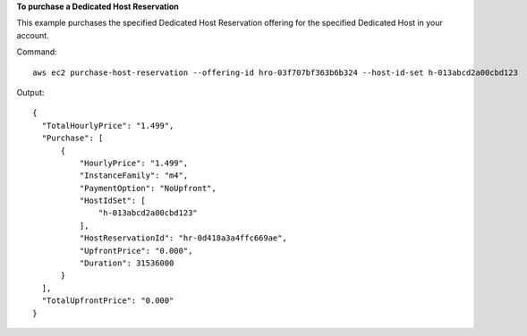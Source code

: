 **To purchase a Dedicated Host Reservation**

This example purchases the specified Dedicated Host Reservation offering for the specified Dedicated Host in your account.

Command::

  aws ec2 purchase-host-reservation --offering-id hro-03f707bf363b6b324 --host-id-set h-013abcd2a00cbd123

Output::

  {
    "TotalHourlyPrice": "1.499", 
    "Purchase": [
        {
            "HourlyPrice": "1.499", 
            "InstanceFamily": "m4", 
            "PaymentOption": "NoUpfront", 
            "HostIdSet": [
                "h-013abcd2a00cbd123"
            ], 
            "HostReservationId": "hr-0d418a3a4ffc669ae", 
            "UpfrontPrice": "0.000", 
            "Duration": 31536000
        }
    ], 
    "TotalUpfrontPrice": "0.000"
  }
